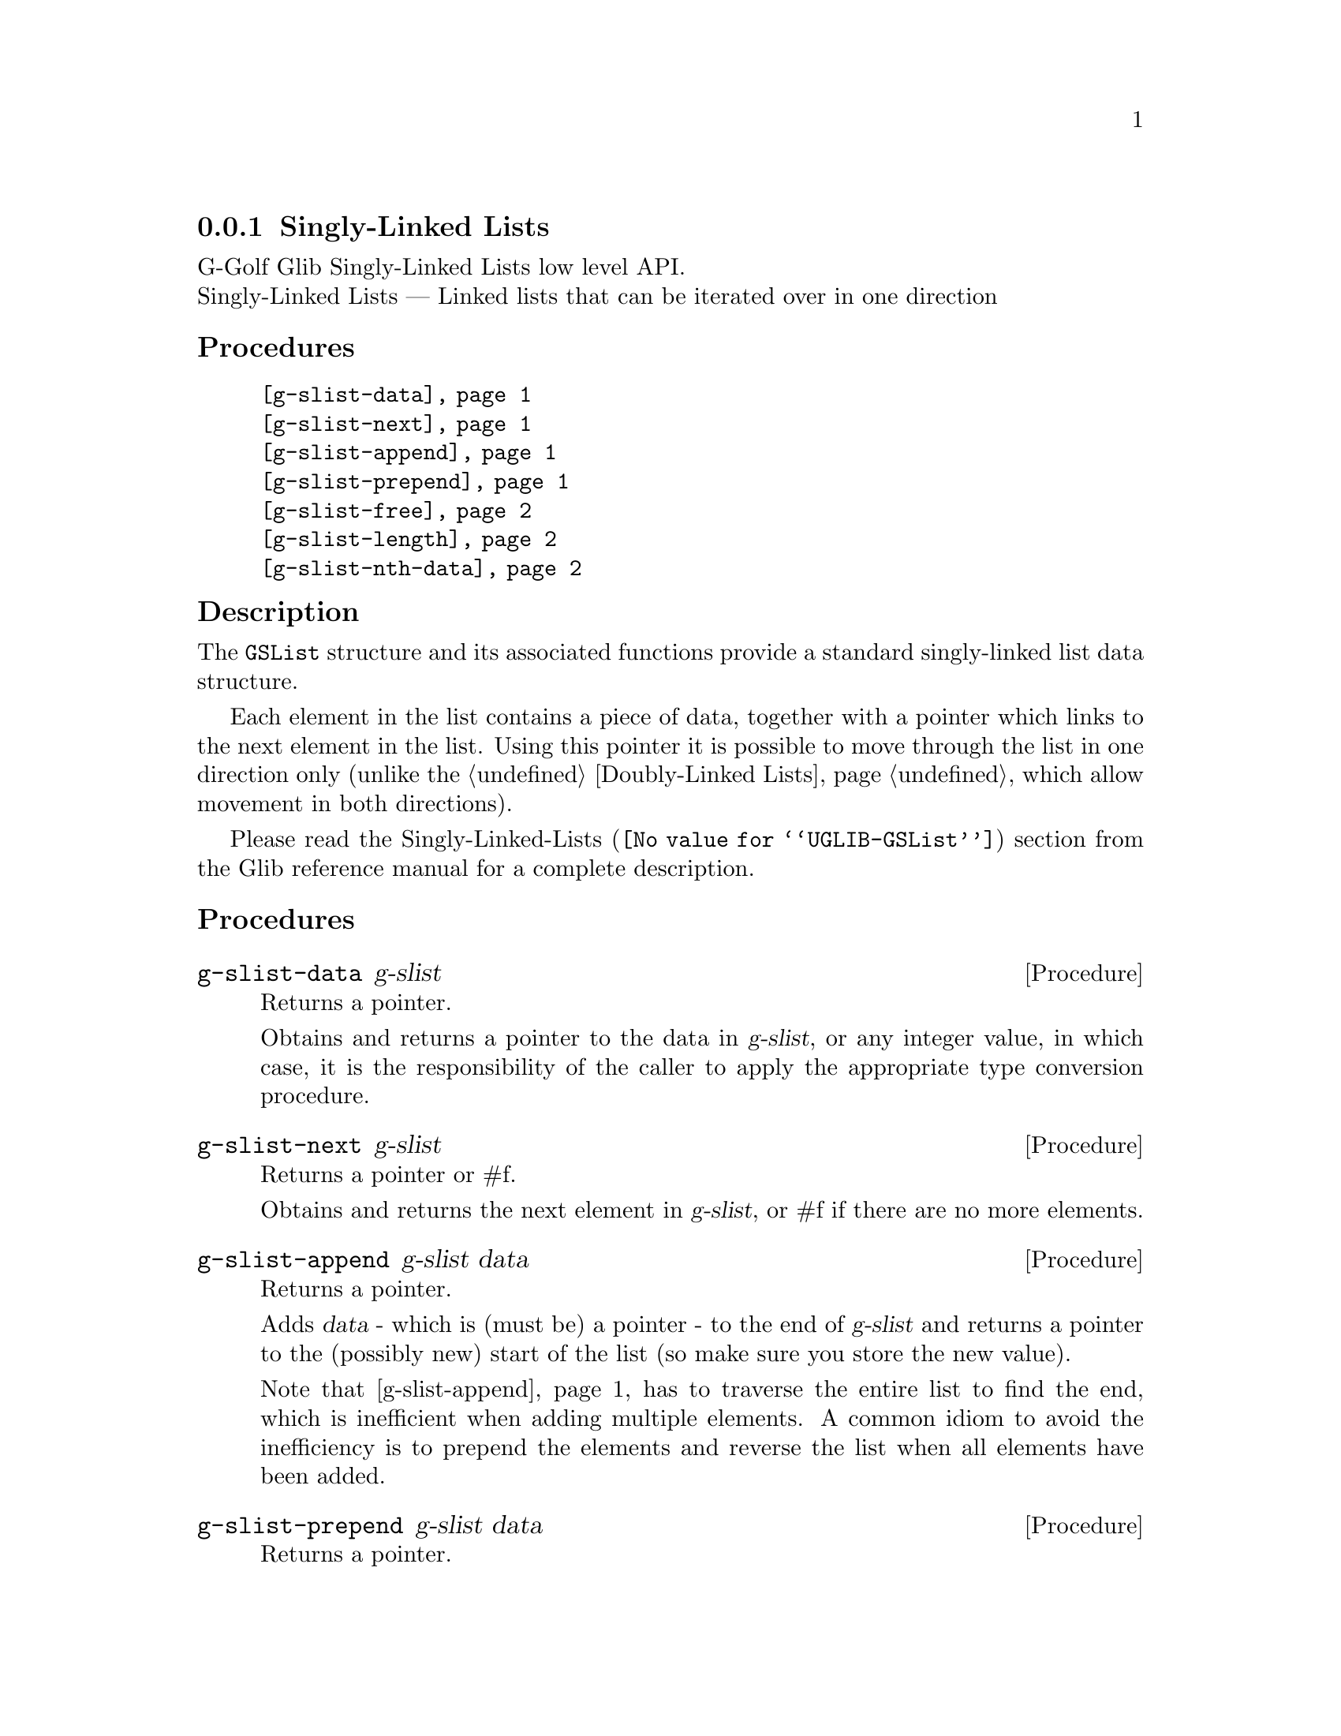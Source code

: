 @c -*-texinfo-*-
@c This is part of the GNU G-Golf Reference Manual.
@c Copyright (C) 2019 Free Software Foundation, Inc.
@c See the file g-golf.texi for copying conditions.


@c @defindex tl


@node Singly-Linked Lists
@subsection Singly-Linked Lists

G-Golf Glib Singly-Linked Lists low level API.@*
Singly-Linked Lists — Linked lists that can be iterated over in one
direction


@subheading Procedures

@indentedblock
@table @code
@item @ref{g-slist-data}
@item @ref{g-slist-next}
@item @ref{g-slist-append}
@item @ref{g-slist-prepend}
@item @ref{g-slist-free}
@item @ref{g-slist-length}
@item @ref{g-slist-nth-data}
@end table
@end indentedblock


@subheading Description

The @code{GSList} structure and its associated functions provide a
standard singly-linked list data structure.

Each element in the list contains a piece of data, together with a
pointer which links to the next element in the list. Using this pointer
it is possible to move through the list in one direction only (unlike
the @ref{Doubly-Linked Lists}, which allow movement in both directions).

Please read the @uref{@value{UGLIB-GSList}, Singly-Linked-Lists}
section from the Glib reference manual for a complete description.


@subheading Procedures


@anchor{g-slist-data}
@deffn Procedure g-slist-data g-slist

Returns a pointer.

Obtains and returns a pointer to the data in @var{g-slist}, or any integer
value, in which case, it is the responsibility of the caller to apply
the appropriate type conversion procedure.
@end deffn


@anchor{g-slist-next}
@deffn Procedure g-slist-next g-slist

Returns a pointer or #f.

Obtains and returns the next element in @var{g-slist}, or #f if there are
no more elements.
@end deffn


@anchor{g-slist-append}
@deffn Procedure g-slist-append g-slist data

Returns a pointer.

Adds @var{data} - which is (must be) a pointer - to the end of
@var{g-slist} and returns a pointer to the (possibly new) start of the
list (so make sure you store the new value).

Note that @ref{g-slist-append} has to traverse the entire list to find
the end, which is inefficient when adding multiple elements. A common
idiom to avoid the inefficiency is to prepend the elements and reverse
the list when all elements have been added.
@end deffn


@anchor{g-slist-prepend}
@deffn Procedure g-slist-prepend g-slist data

Returns a pointer.

Adds @var{data} - which is (must be) a pointer - to the start of
@var{g-slist} and returns a pointer to the (possibly new) start of the
list (so make sure you store the new value).
@end deffn


@anchor{g-slist-free}
@deffn Procedure g-slist-free g-slist

Returns nothing.

Frees all of the memory used by @var{g-slist}.
@end deffn


@anchor{g-slist-length}
@deffn Procedure g-slist-length g-slist

Returns an integer.

Obtains and returns the number of elements in @var{g-slist}. This function
iterates over the whole list to count its elements.
@end deffn


@anchor{g-slist-nth-data}
@deffn Procedure g-slist-nth-data g-slist n

Returns a pointer or #f.

Obtains and returns a pointer to the data of the @var{n}-th element of
@var{g-slist}. This iterates over the list until it reaches the n-th
position. If @var{n} is off the end of @var{g-slist}, it returns #f.
@end deffn
